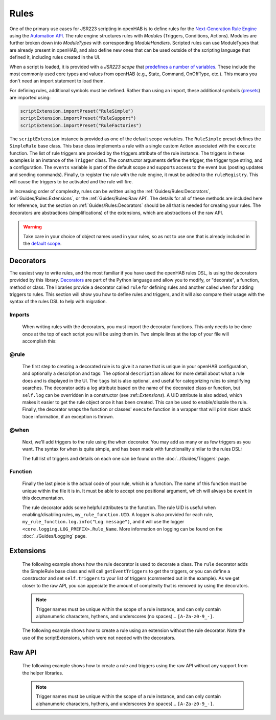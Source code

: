 *****
Rules
*****

One of the primary use cases for JSR223 scripting in openHAB is to define rules for the `Next-Generation Rule Engine`_ using the `Automation API`_.
The rule engine structures rules with *Modules* (Triggers, Conditions, Actions).
Modules are further broken down into *ModuleTypes* with corresponding *ModuleHandlers*.
Scripted rules can use ModuleTypes that are already present in openHAB, and also define new ones that can be used outside of the scripting language that defined it, including rules created in the UI.

.. _Next-Generation Rule Engine: https://www.openhab.org/docs/configuration/rules-ng.html
.. _Automation API: http://www.eclipse.org/smarthome/documentation/features/rules.html#java-api

When a script is loaded, it is provided with a *JSR223 scope* that `predefines a number of variables <https://www.openhab.org/docs/configuration/jsr223.html#default-variables-no-preset-loading-required>`_.
These include the most commonly used core types and values from openHAB (e.g., State, Command, OnOffType, etc.).
This means you don't need an import statement to load them.

For defining rules, additional symbols must be defined.
Rather than using an import, these additional symbols (`presets <https://www.openhab.org/docs/configuration/jsr223.html#predefined-script-variables-all-jsr223-languages>`_) are imported using:

.. code-block::

    scriptExtension.importPreset("RuleSimple")
    scriptExtension.importPreset("RuleSupport")
    scriptExtension.importPreset("RuleFactories")

The ``scriptExtension`` instance is provided as one of the default scope variables.
The ``RuleSimple`` preset defines the ``SimpleRule`` base class.  
This base class implements a rule with a single custom Action associated with the ``execute`` function.
The list of rule triggers are provided by the triggers attribute of the rule instance.
The triggers in these examples is an instance of the ``Trigger`` class.
The constructor arguments define the trigger, the trigger type string, and a configuration.
The ``events`` variable is part of the default scope and supports access to the event bus (posting updates and sending commands).
Finally, to register the rule with the rule engine, it must be added to the ``ruleRegistry``.
This will cause the triggers to be activated and the rule will fire.

In increasing order of complexity, rules can be written using the :ref:`Guides/Rules:Decorators`, :ref:`Guides/Rules:Extensions`, or the :ref:`Guides/Rules:Raw API`.
The details for all of these methods are included here for reference, but the section on :ref:`Guides/Rules:Decorators` should be all that is needed for creating your rules.
The decorators are abstractions (simplifications) of the extensions, which are abstractions of the raw API.

.. warning::

    Take care in your choice of object names used in your rules, so as not to use one that is already included in the `default scope <https://www.openhab.org/docs/configuration/jsr223.html#default-variables-no-preset-loading-required>`_.


Decorators
==========

The easiest way to write rules, and the most familiar if you have used the openHAB rules DSL, is using the decorators provided by this library.
`Decorators <https://wiki.python.org/moin/PythonDecorators>`_ are part of the Python language and allow you to modify, or "decorate", a function, method or class.
The libraries provide a decorator called ``rule`` for defining rules and another called ``when`` for adding triggers to rules.
This section will show you how to define rules and triggers, and it will also compare their usage with the syntax of the rules DSL to help with migration.


Imports
-------

    When writing rules with the decorators, you must import the decorator functions.
    This only needs to be done once at the top of each script you will be using them in.
    Two simple lines at the top of your file will accomplish this:

    .. tabs::

        .. group-tab:: Python

            .. code-block::

                from core.rules import rule
                from core.triggers import when

        .. group-tab:: JavaScript

            Decorators have not yet been created for the JavaScript helper libraries.

        .. group-tab:: Groovy

            Decorators have not yet been created for the Groovy helper libraries.

        .. group-tab:: Rules DSL

            The rules DSL does not require imports for creating rules or triggers.


@rule
-----

    The first step to creating a decorated rule is to give it a name that is unique in your openHAB configuration, and optionally a description and tags:
    The optional ``description`` allows for more detail about what a rule does and is displayed in the UI.
    The ``tags`` list is also optional, and useful for categorizing rules to simplifying searches.
    The decorator adds a log attribute based on the name of the decorated class or function, but ``self.log`` can be overridden in a constructor (see :ref::`Extensions`).
    A UID attribute is also added, which makes it easier to get the rule object once it has been created.
    This can be used to enable/disable the rule.
    Finally, the decorator wraps the function or classes' ``execute`` function in a wrapper that will print nicer stack trace information, if an exception is thrown.

    .. tabs::

        .. group-tab:: Python

            .. code-block:: python

                @rule("Rule Name", description="Optional Rule Description", tags=["Tag 1", "Tag 2"])

        .. group-tab:: JavaScript

            Decorators have not yet been created for the JavaScript helper libraries.

        .. group-tab:: Groovy

            Decorators have not yet been created for the Groovy helper libraries.

        .. group-tab:: Rules DSL

            .. code-block:: java

                rule "Rule Name"


@when
-----

    Next, we'll add triggers to the rule using the ``when`` decorator.
    You may add as many or as few triggers as you want.
    The syntax for ``when`` is quite simple, and has been made with functionality similar to the rules DSL:

    .. tabs::

        .. group-tab:: Python

            .. code-block::

                @rule("Rule Name", description="Optional Rule Description", tags=["Tag 1", "Tag 2"])
                @when("Time cron 0/10 * * * * ?")
                @when("Item Test_Switch_1 received update")

        .. group-tab:: JavaScript

            Decorators have not yet been created for the JavaScript helper libraries.

        .. group-tab:: Groovy

            Decorators have not yet been created for the Groovy helper libraries.

        .. group-tab:: Rules DSL

            .. code-block:: java

                rule "Rule Name"
                when
                    Item my_item changed to ON

    The full list of triggers and details on each one can be found on the
    :doc:`../Guides/Triggers` page.


Function
--------

    Finally the last piece is the actual code of your rule, which is a function.
    The name of this function must be unique within the file it is in.
    It must be able to accept one positional argument, which will always be ``event`` in this documentation.

    The rule decorator adds some helpful attributes to the function.
    The rule UID is useful when enabling/disabling rules, ``my_rule_function.UID``.
    A logger is also provided for each rule, ``my_rule_function.log.info("Log message")``, and it will use the logger ``<core.logging.LOG_PREFIX>.Rule_Name``.
    More information on logging can be found on the :doc:`../Guides/Logging` page.

    .. tabs::

        .. group-tab:: Python

            .. code-block::

                @rule("Rule Name", description="Optional Rule Description", tags=["Tag 1", "Tag 2"])
                @when("Time cron 0/10 * * * * ?")
                @when("Item Test_Switch_1 received update")
                def my_rule_function(event):
                    my_rule_function.log.info("Hello World!")

        .. group-tab:: JavaScript

            Decorators have not yet been created for the JavaScript helper libraries.

        .. group-tab:: Groovy

            Decorators have not yet been created for the Groovy helper libraries.

        .. group-tab:: Rules DSL

            .. code-block:: java

                rule "Rule Name"
                when
                    Item my_item changed to ON
                then
                    // your DSL code here
                end


Extensions
==========

    The following example shows how the rule decorator is used to decorate a class.
    The ``rule`` decorator adds the SimpleRule base class and will call ``getEventTriggers`` to get the triggers, or you can define a constructor and set ``self.triggers`` to your list of triggers (commented out in the example).
    As we get closer to the raw API, you can appeciate the amount of complexity that is removed by using the decorators.

    .. note::

        Trigger names must be unique within the scope of a rule instance, and can only contain alphanumeric characters, hythens, and underscores (no spaces)... ``[A-Za-z0-9_-]``.

    .. tabs::

        .. group-tab:: Python

            .. code-block::

                from core.rules import rule
                from core.triggers import StartupTrigger, CronTrigger, ItemStateUpdateTrigger

                @rule("Jython Hello World (CronTrigger extension with rule decorator)", description="This is an example rule using a CronTrigger extension and rule decorator", tags=["Example rule tag"])
                class ExampleExtensionRule(object):
                    #def __init__(self):
                    #    self.triggers = [StartupTrigger().trigger,
                    #                     CronTrigger("0/10 * * * * ?").trigger,
                    #                     ItemStateUpdateTrigger("Test_Switch_1").trigger]
                    
                    def getEventTriggers(self):
                        return [StartupTrigger().trigger,
                                CronTrigger("0/10 * * * * ?").trigger,
                                ItemStateUpdateTrigger("Test_Switch_1").trigger]

                    def execute(self, module, inputs):
                        self.log.info("Hello World!")

        .. group-tab:: JavaScript

            Decorators have not yet been created for the JavaScript helper libraries.

        .. group-tab:: Groovy

            Decorators and Extensions have not yet been created for the Groovy helper libraries.

    The following example shows how to create a rule using an extension without the rule decorator.
    Note the use of the scriptExtensions, which were not needed with the decorators.

    .. tabs::

        .. group-tab:: Python

            .. code-block::

                from core.triggers import StartupTrigger, CronTrigger, ItemStateUpdateTrigger
                from core.log import logging, LOG_PREFIX

                scriptExtension.importPreset("RuleSupport")
                scriptExtension.importPreset("RuleSimple")

                class CronTriggerExtension(SimpleRule):
                    def __init__(self):
                        self.triggers = [StartupTrigger().trigger,
                                         CronTrigger("0/10 * * * * ?").trigger,
                                         ItemStateUpdateTrigger("Test_Switch_1").trigger]
                        self.name = "Jython Hello World (CronTrigger extension)"
                        self.description = "This is an example Jython rule using a CronTrigger extension"
                        self.tags = set("Example rule tag")
                        self.log = logging.getLogger("{}.Hello World (CronTrigger extension)".format(LOG_PREFIX))

                    def execute(self, module, inputs):
                        self.log.info("Hello World!")

                automationManager.addRule(CronTriggerExtension())

        .. group-tab:: JavaScript

            .. code-block::

                'use strict';

                var OPENHAB_CONF = Java.type("java.lang.System").getenv("OPENHAB_CONF");
                load(OPENHAB_CONF+'/automation/lib/javascript/core/rules.js');
                var me = "HelloWorld.js";

                JSRule({
                    name: "Javascript Hello World (GenericCronTrigger raw API with JS helper libraries)",
                    description: "This is an example Jython cron rule using the raw API",
                    triggers: [
                        TimerTrigger("0/10 * * * * ?")
                    ],
                    execute: function( module, inputs){
                        logInfo("Hello World!");
                    }
                });

        .. group-tab:: Groovy

            Extensions have not yet been created for the Groovy helper libraries.


Raw API
=======

    The following example shows how to create a rule and triggers using the raw API without any support from the helper libraries.

    .. note::

        Trigger names must be unique within the scope of a rule instance, and can only contain alphanumeric characters, hythens, and underscores (no spaces)... ``[A-Za-z0-9_-]``.

    .. tabs::

        .. group-tab:: Python

            .. code-block::

                from org.slf4j import LoggerFactory

                scriptExtension.importPreset("RuleSupport")
                scriptExtension.importPreset("RuleSimple")

                class GenericCronTriggerRawAPI(SimpleRule):
                    def __init__(self):
                        self.triggers = [
                            TriggerBuilder.create()
                                    .withId("Hello_World_Cron_Trigger")
                                    .withTypeUID("timer.GenericCronTrigger")
                                    .withConfiguration(
                                        Configuration({
                                            "cronExpression": "0/10 * * * * ?"
                                        })).build(),
                            TriggerBuilder.create()
                                    .withId("Hello_World_Item_State_Trigger")
                                    .withTypeUID("timer.GenericCronTrigger")
                                    .withConfiguration(
                                        Configuration({
                                            "itemName": "Test_Switch_1"
                                        })).build()
                        ]
                        self.name = "Jython Hello World (GenericCronTrigger raw API)"
                        self.description = "This is an example Jython cron rule using the raw API"
                        self.tags = set("Example rule tag")
                        self.log = LoggerFactory.getLogger("jsr223.jython.Hello World (GenericCronTrigger raw API)")

                    def execute(self, module, inputs):
                        self.log.info("Hello World!")

                automationManager.addRule(GenericCronTriggerRawAPI())

        .. group-tab:: JavaScript

            .. code-block:: JavaScript

                'use strict';

                scriptExtension.importPreset("RuleSupport");
                scriptExtension.importPreset("RuleSimple");

                var sRule = new SimpleRule() {
                    log: Java.type("org.slf4j.LoggerFactory").getLogger("jsr223.javascript.example"),
                    execute: function( module, inputs) {
                        this.log.info("Hello World!");
                    }
                };

                sRule.setTriggers([
                    TriggerBuilder.create()
                        .withId("aTimerTrigger")
                        .withTypeUID("timer.GenericCronTrigger")
                        .withConfiguration(
                            new Configuration({
                                "cronExpression": "0/10 * * * * ?"
                            })).build()
                    ]);

                sRule.name = "JavaScript Hello World example (raw API)";
                sRule.description = "This is an example Hello World rule using the raw API";
                automationManager.addRule(sRule);

        .. group-tab:: Groovy

            .. code-block:: Groovy

                import org.slf4j.LoggerFactory

                def log = LoggerFactory.getLogger("jsr223.groovy")

                import org.openhab.core.automation.Action
                import org.openhab.core.automation.module.script.rulesupport.shared.simple.SimpleRule
                import org.eclipse.smarthome.config.core.Configuration

                scriptExtension.importPreset("RuleSupport")

                def rawAPIRule = new SimpleRule() {
                    String name = "Groovy Hello World (GenericCronTrigger raw API)"
                    Object execute(Action module, Map<String, ?> inputs) {
                        log.info("Hello World!")
                    }
                }

                rawAPIRule.setTriggers([
                    TriggerBuilder.create()
                        .withId("aTimerTrigger")
                        .withTypeUID("timer.GenericCronTrigger")
                        .withConfiguration(new Configuration([cronExpression: "0/10 * * * * ?"]))
                        .build()
                    ])
                    
                automationManager.addRule(rawAPIRule)
